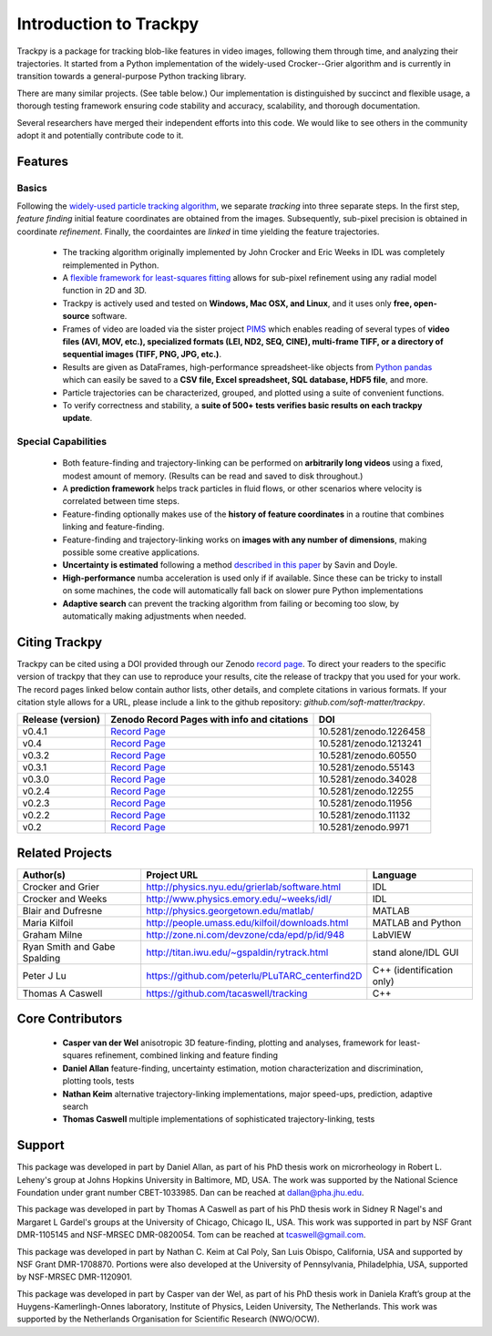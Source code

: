 .. _introduction:

Introduction to Trackpy
-----------------------

Trackpy is a package for tracking blob-like features in video images, following them
through time, and analyzing their trajectories. It started from a Python implementation
of the widely-used Crocker--Grier algorithm and is currently in transition
towards a general-purpose Python tracking library.

There are many similar projects. (See table below.)
Our implementation is distinguished by succinct and flexible usage,
a thorough testing framework ensuring code stability and accuracy,
scalability, and thorough documentation.

Several researchers have merged their independent efforts into this code.
We would like to see others in the community adopt it and potentially
contribute code to it.

Features
^^^^^^^^

Basics
""""""
Following the `widely-used particle tracking algorithm <http://www.physics.emory.edu/~weeks/idl/tracking.html>`__,
we separate *tracking* into three separate steps. In the first step, *feature finding*
initial feature coordinates are obtained from the images. Subsequently, sub-pixel precision
is obtained in coordinate *refinement*. Finally, the coordaintes are *linked* in time yielding
the feature trajectories.

  * The tracking algorithm originally implemented by John Crocker and Eric Weeks in IDL was
    completely reimplemented in Python.
  * A `flexible framework for least-squares fitting <https://arxiv.org/abs/1607.08819>`__
    allows for sub-pixel refinement using any radial model function in 2D and 3D.
  * Trackpy is actively used and tested on **Windows, Mac OSX, and Linux**,
    and it uses only **free, open-source** software.
  * Frames of video are loaded via the sister project `PIMS <http://github.com/soft-matter/pims>`__
    which enables reading of several types of **video files (AVI, MOV, etc.),
    specialized formats (LEI, ND2, SEQ, CINE), multi-frame TIFF, or a directory of sequential
    images (TIFF, PNG, JPG, etc.)**.
  * Results are given as DataFrames, high-performance spreadsheet-like objects
    from `Python pandas <http://pandas.pydata.org/pandas-docs/stable/overview.html>`__
    which can easily be saved to a **CSV file, Excel spreadsheet,
    SQL database, HDF5 file**, and more.
  * Particle trajectories can be
    characterized, grouped, and plotted using a suite of convenient functions.
  * To verify correctness and stability, a **suite of 500+ tests verifies basic results
    on each trackpy update**.

Special Capabilities
""""""""""""""""""""

  * Both feature-finding and trajectory-linking can be performed on
    **arbitrarily long videos** using a fixed, modest amount of memory. (Results
    can be read and saved to disk throughout.)
  * A **prediction framework** helps track particles in fluid flows,
    or other scenarios where velocity is correlated between time steps.
  * Feature-finding optionally makes use of the **history of feature coordinates**
    in a routine that combines linking and feature-finding.
  * Feature-finding and trajectory-linking works on **images with any number of dimensions**,
    making possible some creative applications.
  * **Uncertainty is estimated** following a method `described in this paper <http://dx.doi.org/10.1529/biophysj.104.042457>`__ by Savin and Doyle.
  * **High-performance** numba acceleration is used only if
    if available. Since these can be tricky to install on some machines,
    the code will automatically fall back on slower pure Python implementations
  * **Adaptive search** can prevent the tracking algorithm from failing
    or becoming too slow, by automatically making adjustments when needed.

Citing Trackpy
^^^^^^^^^^^^^^

Trackpy can be cited using a DOI provided through our Zenodo
`record page <https://zenodo.org/record/1213240>`_. To direct your
readers to the specific version of trackpy that they can use to reproduce
your results, cite the release of trackpy that you used for your work. The
record pages linked below contain author lists, other details, and complete
citations in various formats. If your citation style allows for a URL,
please include a link to the github repository:
`github.com/soft-matter/trackpy`.

================= =================================================== ======================
Release (version) Zenodo Record Pages with info and citations         DOI
================= =================================================== ======================
v0.4.1            `Record Page <https://zenodo.org/record/1226458>`__ 10.5281/zenodo.1226458
v0.4              `Record Page <https://zenodo.org/record/1213241>`__ 10.5281/zenodo.1213241
v0.3.2            `Record Page <https://zenodo.org/record/60550>`__   10.5281/zenodo.60550
v0.3.1            `Record Page <https://zenodo.org/record/55143>`__   10.5281/zenodo.55143
v0.3.0            `Record Page <https://zenodo.org/record/34028>`__   10.5281/zenodo.34028
v0.2.4            `Record Page <https://zenodo.org/record/12255>`__   10.5281/zenodo.12255
v0.2.3            `Record Page <https://zenodo.org/record/11956>`__   10.5281/zenodo.11956
v0.2.2            `Record Page <https://zenodo.org/record/11132>`__   10.5281/zenodo.11132
v0.2              `Record Page <https://zenodo.org/record/9971>`__    10.5281/zenodo.9971
================= =================================================== ======================

Related Projects
^^^^^^^^^^^^^^^^

============================ =============================================== =========================
Author(s)                    Project URL                                     Language
============================ =============================================== =========================
Crocker and Grier            http://physics.nyu.edu/grierlab/software.html   IDL
Crocker and Weeks            http://www.physics.emory.edu/~weeks/idl/        IDL
Blair and Dufresne           http://physics.georgetown.edu/matlab/           MATLAB
Maria Kilfoil                http://people.umass.edu/kilfoil/downloads.html  MATLAB and Python
Graham Milne                 http://zone.ni.com/devzone/cda/epd/p/id/948     LabVIEW
Ryan Smith and Gabe Spalding http://titan.iwu.edu/~gspaldin/rytrack.html     stand alone/IDL GUI
Peter J Lu                   https://github.com/peterlu/PLuTARC_centerfind2D C++ (identification only)
Thomas A Caswell             https://github.com/tacaswell/tracking           C++
============================ =============================================== =========================

Core Contributors
^^^^^^^^^^^^^^^^^

  * **Casper van der Wel** anisotropic 3D feature-finding, plotting and analyses, framework
    for least-squares refinement, combined linking and feature finding
  * **Daniel Allan** feature-finding, uncertainty estimation,
    motion characterization and discrimination, plotting tools, tests
  * **Nathan Keim** alternative trajectory-linking implementations, major
    speed-ups, prediction, adaptive search
  * **Thomas Caswell** multiple implementations of sophisticated trajectory-linking, tests


Support
^^^^^^^

This package was developed in part by Daniel Allan, as part of his
PhD thesis work on microrheology in Robert L. Leheny's group at Johns Hopkins
University in Baltimore, MD, USA. The work was supported by the National Science Foundation
under grant number CBET-1033985.  Dan can be reached at dallan@pha.jhu.edu.

This package was developed in part by Thomas A Caswell as part of his
PhD thesis work in Sidney R Nagel's and Margaret L Gardel's groups at
the University of Chicago, Chicago IL, USA.  This work was supported in
part by NSF Grant DMR-1105145 and NSF-MRSEC DMR-0820054.  Tom can be
reached at tcaswell@gmail.com.

This package was developed in part by Nathan C. Keim at Cal Poly,
San Luis Obispo, California, USA and supported by NSF Grant DMR-1708870.
Portions were also developed at the University of Pennsylvania,
Philadelphia, USA, supported by NSF-MRSEC DMR-1120901.

This package was developed in part by Casper van der Wel, as part of his
PhD thesis work in Daniela Kraft’s group at the Huygens-Kamerlingh-Onnes laboratory,
Institute of Physics, Leiden University, The Netherlands. This work was
supported by the Netherlands Organisation for Scientific Research (NWO/OCW). 
